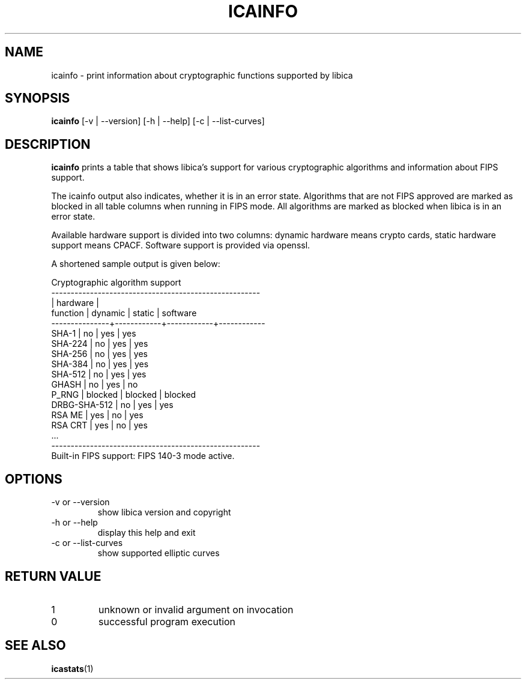 .\" icainfo man page source
.\"
.\" use
.\"   groff -man -Tutf8 icainfo.1
.\" or
.\"   nroff -man icainfo.1
.\" to process this source
.\"
.TH ICAINFO 1 2021-06-21 IBM "icainfo user manual"
.SH NAME
icainfo \- print information about cryptographic functions supported by libica
.SH SYNOPSIS
.B icainfo
[-v | --version] [-h | --help] [-c | --list-curves]
.SH DESCRIPTION
.B icainfo
prints a table that shows libica's support for various cryptographic
algorithms and information about FIPS support.

The icainfo output also indicates, whether it is in an error state.
Algorithms that are not FIPS approved are marked as blocked in all table
columns when running in FIPS mode. All algorithms are marked as blocked when
libica is in an error state.

Available hardware support is divided into two columns: dynamic hardware
means crypto cards, static hardware support means CPACF. Software support
is provided via openssl.

A shortened sample output is given below:
.P
.nf
      Cryptographic algorithm support
------------------------------------------------------
               |         hardware        |
 function      |   dynamic  |   static   |  software
---------------+------------+------------+------------
         SHA-1 |     no     |    yes     |    yes
       SHA-224 |     no     |    yes     |    yes
       SHA-256 |     no     |    yes     |    yes
       SHA-384 |     no     |    yes     |    yes
       SHA-512 |     no     |    yes     |    yes
         GHASH |     no     |    yes     |     no
         P_RNG |  blocked   |  blocked   |  blocked
  DRBG-SHA-512 |     no     |    yes     |    yes
        RSA ME |    yes     |     no     |    yes
       RSA CRT |    yes     |     no     |    yes
           ...
------------------------------------------------------
Built-in FIPS support: FIPS 140-3 mode active.
.fi
.SH OPTIONS
.IP "-v or --version"
show libica version and copyright
.IP "-h or --help"
display this help and exit
.IP "-c or --list-curves"
show supported elliptic curves
.SH RETURN VALUE
.IP 1
unknown or invalid argument on invocation
.IP 0
successful program execution
.SH "SEE ALSO"
.BR icastats (1)

